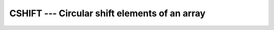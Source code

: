 ..
  Copyright 1988-2021 Free Software Foundation, Inc.
  This is part of the GCC manual.
  For copying conditions, see the GPL license file

.. _cshift:

CSHIFT --- Circular shift elements of an array
**********************************************

.. index:: CSHIFT

.. index:: array, shift circularly

.. index:: array, permutation

.. index:: array, rotate

.. function:: CSHIFT(ARRAY, SHIFT, DIM)

  ``CSHIFT(ARRAY, SHIFT [, DIM])`` performs a circular shift on elements of
  :samp:`{ARRAY}` along the dimension of :samp:`{DIM}`.  If :samp:`{DIM}` is omitted it is
  taken to be ``1``.  :samp:`{DIM}` is a scalar of type ``INTEGER`` in the
  range of 1 \leq DIM \leq n) where n is the rank of :samp:`{ARRAY}`.
  If the rank of :samp:`{ARRAY}` is one, then all elements of :samp:`{ARRAY}` are shifted
  by :samp:`{SHIFT}` places.  If rank is greater than one, then all complete rank one
  sections of :samp:`{ARRAY}` along the given dimension are shifted.  Elements
  shifted out one end of each rank one section are shifted back in the other end.

  :param ARRAY:
    Shall be an array of any type.

  :param SHIFT:
    The type shall be ``INTEGER``.

  :param DIM:
    The type shall be ``INTEGER``.

  :return:
    Returns an array of same type and rank as the :samp:`{ARRAY}` argument.

  :samp:`{Standard}:`
    Fortran 90 and later

  :samp:`{Class}:`
    Transformational function

  :samp:`{Syntax}:`

  .. code-block:: fortran

    RESULT = CSHIFT(ARRAY, SHIFT [, DIM])

  :samp:`{Example}:`

    .. code-block:: fortran

      program test_cshift
          integer, dimension(3,3) :: a
          a = reshape( (/ 1, 2, 3, 4, 5, 6, 7, 8, 9 /), (/ 3, 3 /))
          print '(3i3)', a(1,:)
          print '(3i3)', a(2,:)
          print '(3i3)', a(3,:)    
          a = cshift(a, SHIFT=(/1, 2, -1/), DIM=2)
          print *
          print '(3i3)', a(1,:)
          print '(3i3)', a(2,:)
          print '(3i3)', a(3,:)
      end program test_cshift

